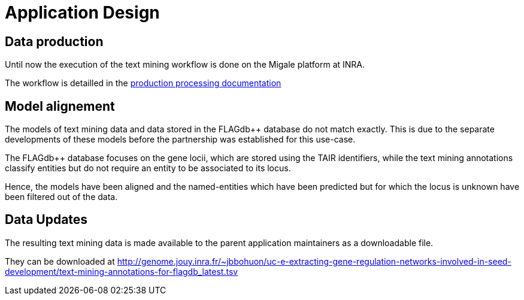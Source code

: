 = Application Design

== Data production

Until now the execution of the text mining workflow is done on the Migale platform at INRA.

The workflow is detailled in the <<production_processing.adoc#, production processing documentation>>

== Model alignement

The models of text mining data and data stored in the FLAGdb++ database do not match exactly. This is due to the separate developments of these models before the partnership was established for this use-case.

The FLAGdb++ database focuses on the gene locii, which are stored using the TAIR identifiers, while the text mining annotations classify entities but do not require an entity to be associated to its locus.

Hence, the models have been aligned and the named-entities which have been predicted but for which the locus is unknown have been filtered out of the data.

== Data Updates

The resulting text mining data is made available to the parent application maintainers as a downloadable file.

They can be downloaded at http://genome.jouy.inra.fr/~jbbohuon/uc-e-extracting-gene-regulation-networks-involved-in-seed-development/text-mining-annotations-for-flagdb_latest.tsv


